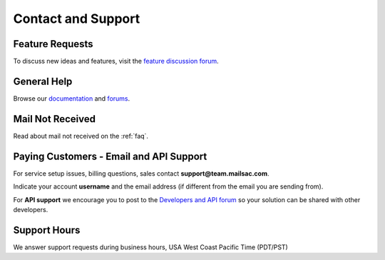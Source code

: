 .. _contact_and_support:

Contact and Support
===================

Feature Requests
----------------

To discuss new ideas and features, visit the `feature discussion forum <https://community.mailsac.com/forums/forum/feature-requests/>`_.

General Help
------------

Browse our `documentation <https://docs.mailsac.com>`_ and `forums <https://community.mailsac.com/forums/>`_.

Mail Not Received
-----------------

Read about mail not received on the :ref:`faq`.

Paying Customers - Email and API Support
----------------------------------------

For service setup issues, billing questions, sales contact **support@team.mailsac.com**.

Indicate your account **username** and the email address (if different from the email you are sending from).

For **API support** we encourage you to post to the `Developers and API forum <https://community.mailsac.com/forums/forum/api/>`_ so
your solution can be shared with other developers.

Support Hours
-------------

We answer support requests during business hours, USA West Coast Pacific Time (PDT/PST)

